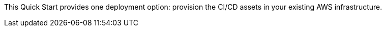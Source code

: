 // There are generally two deployment options. If additional are required, add them here

This Quick Start provides one deployment option: provision the CI/CD assets in your existing AWS infrastructure.
